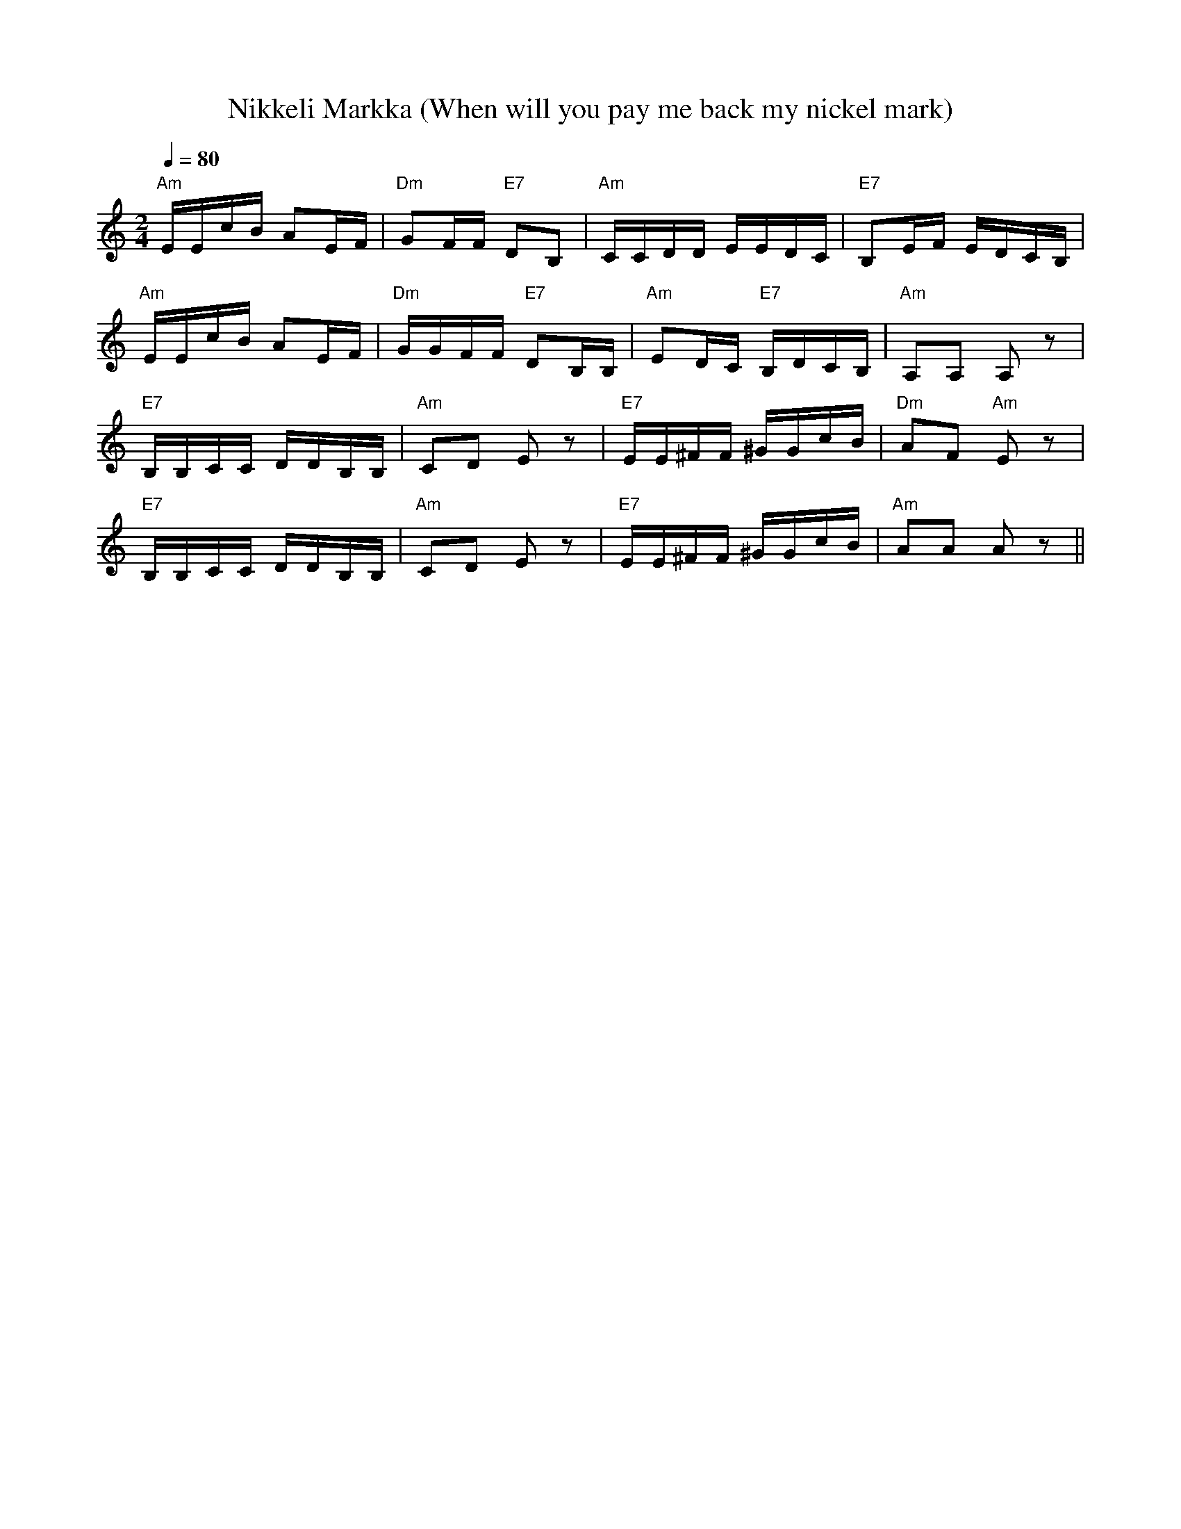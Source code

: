 X:44
T:Nikkeli Markka (When will you pay me back my nickel mark)
M:2/4
L:1/16
Q:1/4=80
S:arr. Eira Mattsson (Washington DC Finlandia Foundation) ~1976
R:jenkka
K:Am
"Am" EEcB A2EF | "Dm" G2FF "E7" D2B,2 |
"Am" CCDD EEDC | "E7" B,2EF EDCB, | !
"Am" EEcB A2EF | "Dm" GGFF "E7" D2B,B, |
"Am" E2DC "E7" B,DCB, | "Am" A,2A,2 A,2 z2 | !
"E7" B,B,CC DDB,B, | "Am" C2D2 E2 z2 |
"E7" EE^FF ^GGcB | "Dm" A2F2 "Am" E2 z2 | !
"E7" B,B,CC DDB,B, | "Am" C2D2 E2 z2 |
"E7" EE^FF ^GGcB | "Am" A2A2 A2 z2 ||
